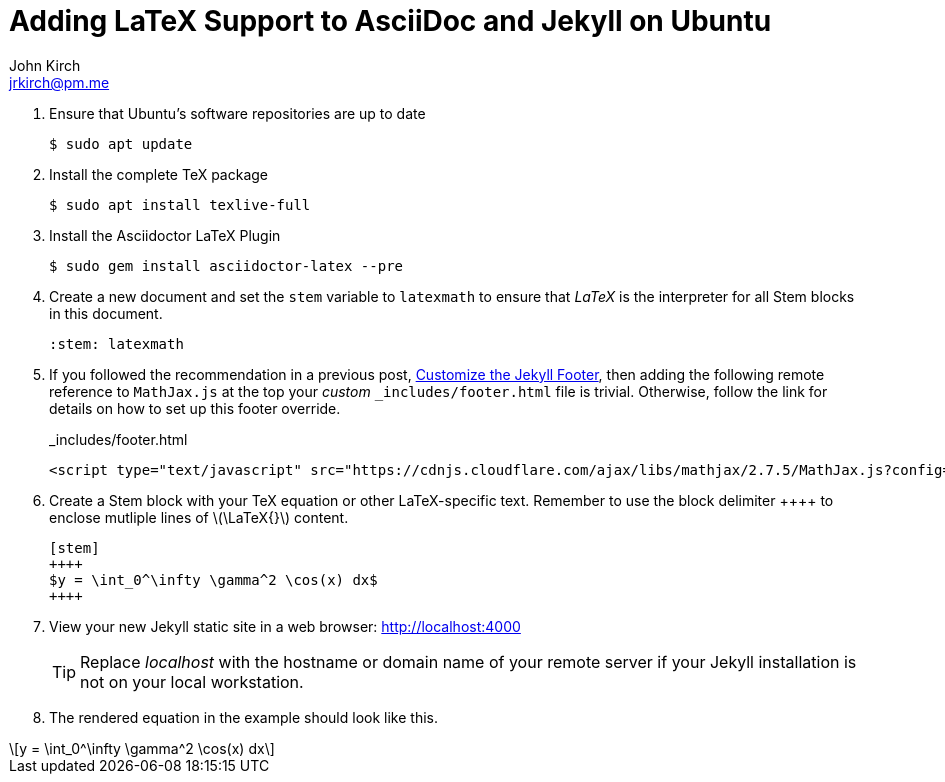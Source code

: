 = Adding LaTeX Support to AsciiDoc and Jekyll on Ubuntu
John Kirch <jrkirch@pm.me>
:layout: post
:imagesdir: assets
:icons: font
:stem: latexmath

. Ensure that Ubuntu`'s software repositories are up to date
+
[source,terminal]
----
$ sudo apt update
----
+
. Install the complete TeX package
+
[source,terminal]
----
$ sudo apt install texlive-full
----
+
. Install the Asciidoctor LaTeX Plugin
+
[source,terminal]
----
$ sudo gem install asciidoctor-latex --pre
----
+
. Create a new document and set the `stem` variable to `latexmath` to ensure that _LaTeX_ is the interpreter for all Stem blocks in this document.
+
[source,terminal]
----
:stem: latexmath
----
+
. If you followed the recommendation in a previous post, link:/2018/07/15/Customize-the-Jekyll-Footer.html[Customize the Jekyll Footer], then adding the following remote reference to `MathJax.js` at the top your _custom_ `_includes/footer.html` file is trivial.
Otherwise, follow the link for details on how to set up this footer override.
+
[source,html]
._includes/footer.html
----
<script type="text/javascript" src="https://cdnjs.cloudflare.com/ajax/libs/mathjax/2.7.5/MathJax.js?config=TeX-AMS_HTML-full"> </script>
----
+
. Create a Stem block with your TeX equation or other LaTeX-specific text. Remember to use the block delimiter \++++++ to enclose mutliple lines of stem:[\LaTeX{}] content.
+
[source,termninal]
----
[stem]
++++
$y = \int_0^\infty \gamma^2 \cos(x) dx$
++++
----
+
. View your new Jekyll static site in a web browser: http://localhost:4000[http://localhost:4000]
+
[TIP]
====
Replace _localhost_ with the hostname or domain name of your remote server if your Jekyll installation is not on your local workstation.
====
. The rendered equation in the example should look like this.

[stem]
++++
y = \int_0^\infty \gamma^2 \cos(x) dx
++++
